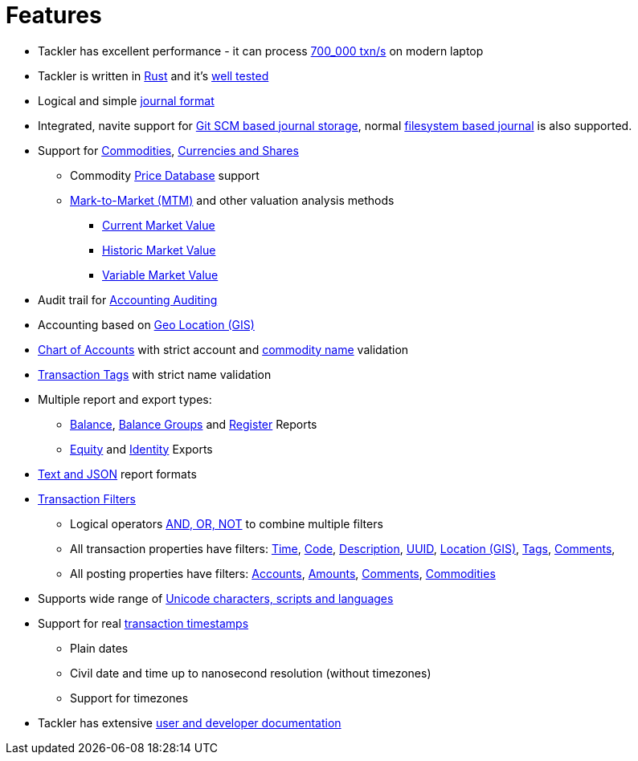 = Features

* Tackler has excellent performance - it can process xref:ROOT:features/performance.adoc[700_000 txn/s] on modern laptop

* Tackler is written in link:https://www.rust-lang.org/[Rust] and it's xref:ROOT:features/reliability.adoc[well tested]

* Logical and simple xref:journal:format.adoc[journal format]

* Integrated, navite support for  xref:journal:git-storage.adoc[Git SCM based journal storage], normal xref:journal:fs-storage.adoc[filesystem based journal] is also supported.

* Support for xref:commodities:commodities.adoc[Commodities], xref:commodities:currencies.adoc[Currencies and Shares]
** Commodity xref:journal:pricedb.adoc[Price Database] support
** xref:commodities:price/index.adoc[Mark-to-Market (MTM)] and other valuation analysis methods
*** xref:commodities:price/current-market-value.adoc[Current Market Value]
*** xref:commodities:price/historic-market-value.adoc[Historic Market Value]
*** xref:commodities:price/variable-market-value.adoc[Variable Market Value]

* Audit trail for xref:auditing:index.adoc[Accounting Auditing]

* Accounting based on xref:usage:gis/index.adoc[Geo Location (GIS)]

* xref:reference:accounts-toml.adoc[Chart of Accounts] with strict account and xref:reference:commodities-toml.adoc[commodity name] validation

* xref:reference:tags-toml.adoc[Transaction Tags] with strict name validation

* Multiple report and export types:

** xref:reports:report-balance.adoc[Balance], 
xref:reports:report-balance-group.adoc[Balance Groups] 
and xref:reports:report-register.adoc[Register] Reports

** xref:reports:export-equity.adoc[Equity] and xref:reports:export-identity.adoc[Identity] Exports

* xref:reports:formats.adoc[Text and JSON] report formats

* xref:usage:txn-filters.adoc[Transaction Filters]
** Logical operators xref:usage:txn-filters.adoc#logic-ops[AND, OR, NOT] to combine multiple filters
** All transaction properties have filters: xref:usage:txn-filters.adoc#ts-begin[Time],
xref:usage:txn-filters.adoc#txn-code[Code],
xref:usage:txn-filters.adoc#txn-desc[Description],
xref:usage:txn-filters.adoc#txn-uuid[UUID],
xref:usage:txn-filters.adoc#txn-gis[Location (GIS)],
xref:usage:txn-filters.adoc#txn-tags[Tags],
xref:usage:txn-filters.adoc#txn-comments[Comments],
** All posting properties have filters:
xref:usage:txn-filters.adoc#txn-posting-account[Accounts],
xref:usage:txn-filters.adoc#txn-posting-amount[Amounts],
xref:usage:txn-filters.adoc#txn-posting-comment[Comments],
xref:usage:txn-filters.adoc#txn-posting-commodity[Commodities]

* Supports wide range of xref:reference:charsets.adoc[Unicode characters, scripts and languages]

* Support for real xref:journal:format.adoc#timestamps[transaction timestamps]
** Plain dates
** Civil date and time up to nanosecond resolution (without timezones)
** Support for timezones

* Tackler has extensive xref:ROOT:index.adoc[user and developer documentation]

